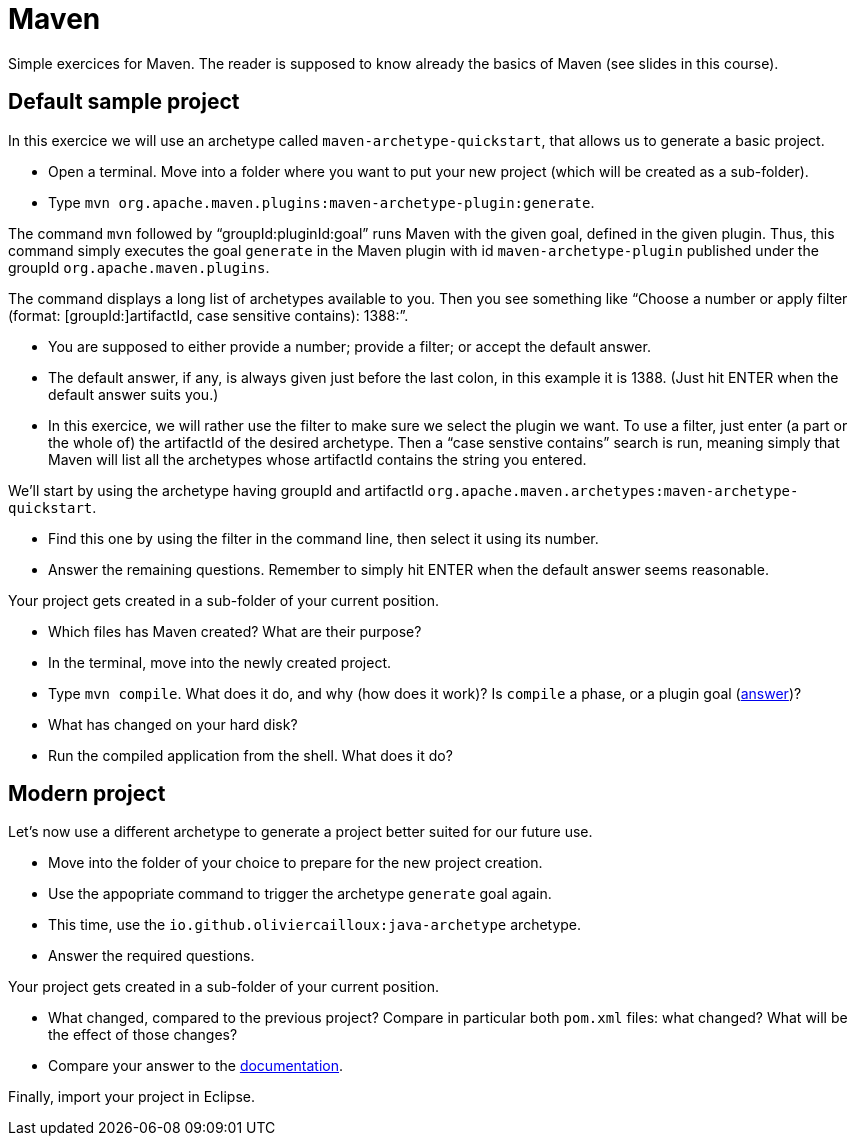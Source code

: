 = Maven
:sectanchors:
//works around awesome_bot bug that used to be published at github.com/dkhamsing/awesome_bot/issues/182.
:emptyattribute:

Simple exercices for Maven. The reader is supposed to know already the basics of Maven (see slides in this course).

== Default sample project
In this exercice we will use an archetype called `maven-archetype-quickstart`, that allows us to generate a basic project.

* Open a terminal. Move into a folder where you want to put your new project (which will be created as a sub-folder).
* Type `mvn org.apache.maven.plugins:maven-archetype-plugin:generate`. 

The command `mvn` followed by “groupId:pluginId:goal” runs Maven with the given goal, defined in the given plugin.
Thus, this command simply executes the goal `generate` in the Maven plugin with id `maven-archetype-plugin` published under the groupId `org.apache.maven.plugins`.

The command displays a long list of archetypes available to you. Then you see something like “Choose a number or apply filter (format: [groupId:]artifactId, case sensitive contains): 1388:”.

* You are supposed to either provide a number; provide a filter; or accept the default answer.
* The default answer, if any, is always given just before the last colon, in this example it is 1388. (Just hit ENTER when the default answer suits you.)
* In this exercice, we will rather use the filter to make sure we select the plugin we want. To use a filter, just enter (a part or the whole of) the artifactId of the desired archetype. Then a “case senstive contains” search is run, meaning simply that Maven will list all the archetypes whose artifactId contains the string you entered.

We’ll start by using the archetype having groupId and artifactId `org.apache.maven.archetypes:maven-archetype-quickstart`.

* Find this one by using the filter in the command line, then select it using its number.
* Answer the remaining questions. Remember to simply hit ENTER when the default answer seems reasonable.

Your project gets created in a sub-folder of your current position.

* Which files has Maven created? What are their purpose?
* In the terminal, move into the newly created project.
* Type `mvn compile`. What does it do, and why (how does it work)? Is `compile` a phase, or a plugin goal (http://maven.apache.org/guides/introduction/introduction-to-the-lifecycle.html#Lifecycle_Reference[answer])?
* What has changed on your hard disk?
* Run the compiled application from the shell. What does it do?

== Modern project
Let’s now use a different archetype to generate a project better suited for our future use.

* Move into the folder of your choice to prepare for the new project creation.
* Use the appopriate command to trigger the archetype `generate` goal again.
* This time, use the `io.github.oliviercailloux:java-archetype` archetype.
* Answer the required questions.

Your project gets created in a sub-folder of your current position.

* What changed, compared to the previous project? Compare in particular both `pom.xml` files: what changed? What will be the effect of those changes?
* Compare your answer to the https://github.com/oliviercailloux/java-archetype[documentation].

Finally, import your project in Eclipse.

